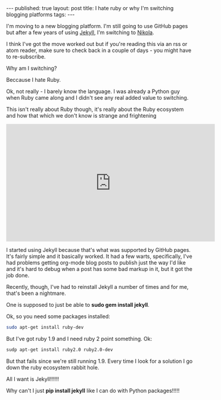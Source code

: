#+STARTUP: showall indent
#+STARTUP: hidestars
#+OPTIONS: toc:nil
#+begin_html
---
published: true
layout: post
title: I hate ruby or why I'm switching blogging platforms
tags:  
---
#+end_html

I'm moving to a new blogging platform. I'm still going to use GitHub
pages but after a few years of using [[https://jekyllrb.com/][Jekyll]], I'm switching to [[https://getnikola.com/][Nikola]].

I think I've got the move worked out but if you're reading this via an
rss or atom reader, make sure to check back in a couple of days - you
might have to re-subscribe.

Why am I switching?

Beccause I hate Ruby. 

Ok, not really - I barely know the language. I was already a  Python
guy when Ruby came along and I didn't see any real added value to
switching. 

This isn't really about Ruby though, it's really about the Ruby
ecosystem and how that which we don't know is strange and frightening

#+BEGIN_HTML
<iframe width="560" height="315" src="https://www.youtube.com/embed/LV0wTtiJygY" frameborder="0" allowfullscreen></iframe>
#+END_HTML

I started using Jekyll because that's what was supported by GitHub
pages. It's fairly simple and it basically worked. It had a few
warts, specifically, I've had problems getting org-mode blog posts to
publish just the way I'd like and it's hard to debug when a post has
some bad markup in it, but it got the job done. 

Recently, though, I've had to reinstall Jekyll a number of  times and
for me, that's been a nightmare.

One is supposed to just be able to **sudo gem install jekyll**.

Ok, so you need some packages installed:

#+BEGIN_SRC bash
sudo apt-get install ruby-dev 
#+END_SRC

But I've got ruby 1.9 and I need ruby 2 point something. Ok:

#+BEGIN_SRC bash
sudp apt-get install ruby2.0 ruby2.0-dev
#+END_SRC

But that fails since we're still running 1.9. Every time I look for a
solution I go down the ruby ecosystem rabbit hole. 

All I want is Jekyll!!!!!!

Why can't I just **pip install jekyll** like I can do with Python
packages!!!!!

